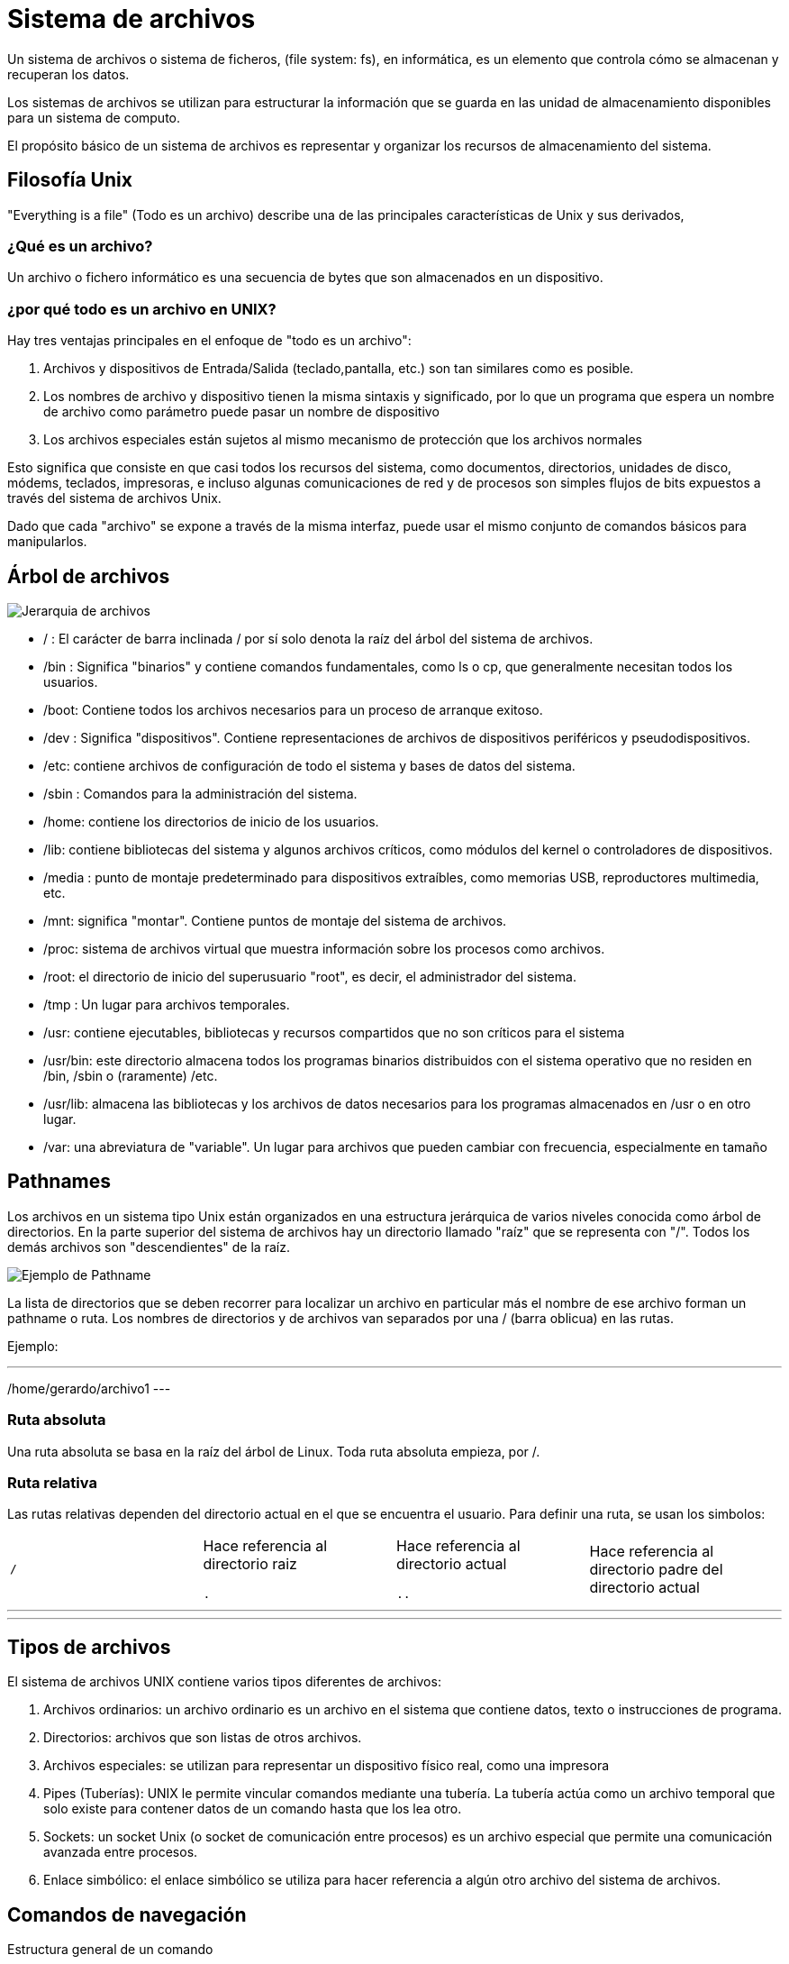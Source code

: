 = Sistema de archivos

:table-caption: Tabla
:figure-caption: Figura

Un sistema de archivos o sistema de ficheros, (file system: fs), en informática, es un elemento que
controla cómo se almacenan y recuperan los datos.

Los sistemas de archivos se utilizan para estructurar la información que se guarda en las unidad de
almacenamiento disponibles para un sistema de computo.

El propósito básico de un sistema de archivos es representar y organizar los recursos de almacenamiento
del sistema.

[#filosofia_unix]
== Filosofía Unix

"Everything is a file" (Todo es un archivo) describe una de las principales características
de Unix y sus derivados,

=== ¿Qué es un archivo?

Un archivo o fichero informático es una secuencia de bytes que son almacenados en un dispositivo.

=== ¿por qué todo es un archivo en UNIX?

Hay tres ventajas principales en el enfoque de "todo es un archivo":


1. Archivos y dispositivos de Entrada/Salida (teclado,pantalla, etc.) son tan similares como es posible.

2. Los nombres de archivo y dispositivo tienen la misma sintaxis y significado, por lo que un programa
que espera un nombre de archivo como parámetro puede pasar un nombre de dispositivo

3. Los archivos especiales están sujetos al mismo mecanismo de protección que los archivos normales


Esto significa que consiste en que casi todos los recursos del sistema, como documentos, directorios,
unidades de disco, módems, teclados, impresoras, e incluso algunas comunicaciones de red y de procesos
son simples flujos de bits expuestos a través del sistema de archivos Unix.

Dado que cada "archivo" se expone a través de la misma interfaz, puede usar el mismo conjunto de comandos
básicos para manipularlos.


[#arbol_archivos]
== Árbol de archivos


image::dia_1/filesystem/arbol.png["Jerarquia de archivos"]


* / : El carácter de barra inclinada / por sí solo denota la raíz del árbol del sistema de archivos.

* /bin : Significa "binarios" y contiene comandos fundamentales, como ls o cp, que generalmente necesitan todos los usuarios.

* /boot: Contiene todos los archivos necesarios para un proceso de arranque exitoso.

* /dev : Significa "dispositivos". Contiene representaciones de archivos de dispositivos periféricos y pseudodispositivos.

* /etc: contiene archivos de configuración de todo el sistema y bases de datos del sistema.

* /sbin : Comandos para la administración del sistema. 

* /home: contiene los directorios de inicio de los usuarios.

* /lib: contiene bibliotecas del sistema y algunos archivos críticos, como módulos del kernel o controladores de dispositivos.

* /media : punto de montaje predeterminado para dispositivos extraíbles, como memorias USB, reproductores multimedia, etc.

* /mnt: significa "montar". Contiene puntos de montaje del sistema de archivos.

* /proc: sistema de archivos virtual que muestra información sobre los procesos como archivos.

* /root: el directorio de inicio del superusuario "root", es decir, el administrador del sistema.

* /tmp : Un lugar para archivos temporales.

* /usr: contiene ejecutables, bibliotecas y recursos compartidos que no son críticos para el sistema

* /usr/bin: este directorio almacena todos los programas binarios distribuidos con el sistema operativo que no residen en /bin, /sbin o (raramente) /etc.

* /usr/lib: almacena las bibliotecas y los archivos de datos necesarios para los programas almacenados en /usr o en otro lugar.

* /var: una abreviatura de "variable". Un lugar para archivos que pueden cambiar con frecuencia, especialmente en tamaño


[#pathnames]
== Pathnames

Los archivos en un sistema tipo Unix están organizados en una estructura jerárquica de varios niveles
conocida como árbol de directorios. En la parte superior del sistema de archivos hay un directorio
llamado "raíz" que se representa con "/". Todos los demás archivos son "descendientes" de la raíz.


image::dia_1/filesystem/pathname.png["Ejemplo de Pathname"]

La lista de directorios que se deben recorrer para localizar un archivo en particular más el nombre de
ese archivo forman un pathname o ruta. Los nombres de directorios y de archivos van separados por
una / (barra oblicua) en las rutas.

Ejemplo:

---
/home/gerardo/archivo1
---

=== Ruta absoluta

Una ruta absoluta se basa en la raíz del árbol de Linux. Toda ruta absoluta empieza, por /.


=== Ruta relativa

Las rutas relativas dependen del directorio actual en el que se encuentra el usuario. Para definir una ruta, se usan los simbolos:

|===
`/`    | Hace referencia al directorio raiz

`.`  | Hace referencia al directorio actual

`..` | Hace referencia al directorio padre del directorio actual
|===

---
../willy/colores/azul
---


[#tipos_archivos]
== Tipos de archivos

El sistema de archivos UNIX contiene varios tipos diferentes de archivos:

1. Archivos ordinarios: un archivo ordinario es un archivo en el sistema que contiene datos, texto o instrucciones de programa.

2. Directorios: archivos que son listas de otros archivos.

3. Archivos especiales: se utilizan para representar un dispositivo físico real, como una impresora

4. Pipes (Tuberías): UNIX le permite vincular comandos mediante una tubería. La tubería actúa como un archivo temporal que solo existe para contener datos de un comando hasta que los lea otro.

5. Sockets: un socket Unix (o socket de comunicación entre procesos) es un archivo especial que permite una comunicación avanzada entre procesos.

6. Enlace simbólico: el enlace simbólico se utiliza para hacer referencia a algún otro archivo del sistema de archivos. 


[#comandos_navegacion]
== Comandos de navegación

Estructura general de un comando

----
[ usuario@maquina directorio_actual ]$ comando [opciones]  [argumentos] | [archivos]
----

Entrada, salida y error estándar.

image::dia_1/filesystem/estandar.png["Entrada,salida y error estándar"]


*man*

Como habrá notado GNU/Linux está dotado de una gran colección de comandos, los cuales nos ayudan a
interactuar con el sistema a diferentes niveles. La tarea de momorizar todo es complicado, si en algun momento 
desea recordar o aprender el funcionamiento de algún comando en especial basta con revisar los manuales.

Ejemplo: 

----
[frodo@comarca1 ~]$ man man


MAN(1)                                                      Utilidades de paginador del manual                                                     MAN(1)

NOMBRE
       man - interfaz de los manuales de referencia del sistema

SINOPSIS
       man [opciones de man] [[sección] página ...] ...
       man -k [opciones de apropos] regexp ...
       man -K [opciones de man] [sección] term ...
       man -f [whatis opciones] página ...
       man -l [opciones de man] archivo ...
       man -w|-W [opciones de man] página ...

DESCRIPCIÓN
       man  es el paginador de manuales del sistema.  Cada argumento de página dado a man normalmente es el nombre de un programa, utilidad o función. La
       página de manual asociada con cada uno de estos argumentos es, pues, encontrada y mostrada.  Si se proporciona una sección, man mirará solo en esa
       sección  del  manual.   La  acción  predeterminada es buscar en todas las secciones disponibles siguiendo un orden predefinido (véase DEFAULTS), y
       mostrar solo la primera página encontrada, incluso si la página existe en varias secciones.
...
----

Puede navegar a través de estas paginas con las flechas del teclado, para salir presione `q`.

*pwd*

Visualiza o muestra la ruta donde el usuario se encuentra trabajando. Este comando es uno de los pocos que no tiene opciones.

----
[frodo@comarca1 ~]$ pwd

/home/frodo/
----

*ls*

ls (list directory): El comando lista el contenido que hay en la ruta especificada.

|===

ls 			| En el caso que ls se ejecute sin parámetros, despliega el contenido del directorio donde se encuentre. 

ls /etc/apt	| Despliegue el contenido de la ruta que se especifique.

ls -l		| Utiliza formato de lista larga.

ls -a		| No ignora entradas que empiecen con .

ls -t		| Ordenar por tiempo de modificación, la más reciente primero.

ls -S		| Ordena por tamaño el archivo

|===


*cd*

cd (change directory) : Generalmente cuando el usuario inicia una sesión, el directorio donde comienza
es su directorio personal.  Desde ahí uno puede moverse a los diferentes directorios donde se tenga acceso usando este comando.


|===

cd              | En el caso que *cd* se ejecute sin parámetros, cambiará al directorio personal o home directory del usuario. 

cd /etc/apt/	| Ir a la ruta especificada, tenga en cuenta que es una ruta absoluta.

cd .			| Directorio actual.

cd ..			| Cambiar a directorio actual. 

cd /			| Cambia al directorio raíz

cd -			| Cambia al directorio donde estaba anteriormente

|===

*mkdir*

mkdir (make directory) : Este comando permite crear un nuevo directorio en la ruta donde se especifique

|===

mkdir NAME	| Crea el directorio NAME en la ruta actual

mkdir /home/frodo/NAME2	| Crea el directorio NAME2 en la ruta especificada 

mkdir -p Documentos/NAME# | Crea el directorio NAME3

|===

*cp*

cp (copy) : Este comando sirve para hacer una copia de archivos y/o directorios. 


|===

cp file1 file2		| Realiza copia idéntica de file1 y le llama file1

cp /etc/passwd . 	| Copia el archivo passwd al directorio actual

cp file1 /tmp/      | Copia el archivo fil1 al directorio /tmp

|===

*mv*

mv (move) : Este comando realiza la misma función que cp pero además destruye el archivo original. 
Se puede decir que mueve el archivo. 

|===

mv file1 file2		| "Mueve" el archivo file1 a file. Se puede interpretar como un cambio de nombre.

mv  . 	| Copia el archivo passwd al directorio actual

cp file1 /tmp/      | Copia el archivo fil1 al directorio /tmp

|===

*rm*

Elimina archivos o directorios. 

|===

rm file1    | Borra archivo file1

rm -r Directorio | Borra directorio de forma recursiva (el directorio y su contenido)

|===


*cat*

Se utiliza para listar el contenido de un archivo en la salida estándar

Ejemplo

----
cat archivo.txt
----

*touch*

El comando touch te permite crear un nuevo archivo en blanco.

Ejemplo

----
touch new_file.txt
----

Si el archivo existe, se modifica la hora y fecha de modificación.

== Atributos de un archivo


image::dia_1/filesystem/atributos.png["Ejemplo de atributos de un archivo"]

1. Tipo de arhivo 

image::dia_1/filesystem/tipo.png["Tipo de archivos"]

2. Permisos del archivo

    * Lectura (r)

    * Escritura (w)

    * Ejecución (x)

Se divide en tres secciones: 

    * Usuario (u)

    * Grupo (g)

    * otros (o)

3. Numero de enlaces del archivo

4. Nombre del propietario del archivo

5. Grupo al que pertenece el archivo

6. Tamaño del archivo en bytes

7. Fecha de la ultima modificación del archivo

8. Nombre del archivo

* No puede contener el carácter /

* No se debe utilizar los caracteres: `|` `&` `;` `,` `(` `)` `<` `>` `[` `]` `{` `}` `~` `"` `'` `*` `\` `?` `#` Espacios
